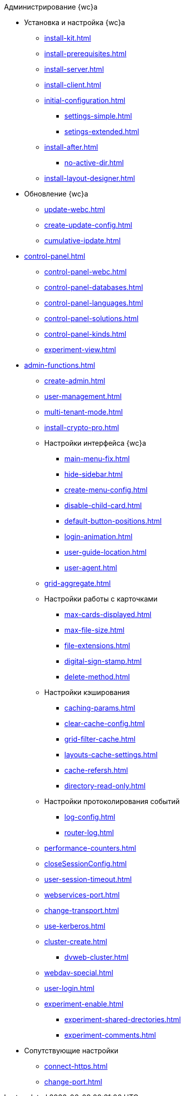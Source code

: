 .Администрирование {wc}а
* Установка и настройка {wc}а
** xref:install-kit.adoc[]
** xref:install-prerequisites.adoc[]
** xref:install-server.adoc[]
** xref:install-client.adoc[]
** xref:initial-configuration.adoc[]
*** xref:settings-simple.adoc[]
*** xref:setings-extended.adoc[]
** xref:install-after.adoc[]
*** xref:no-active-dir.adoc[]
** xref:install-layout-designer.adoc[]

* Обновление {wc}а
** xref:update-webc.adoc[]
** xref:create-update-config.adoc[]
** xref:cumulative-ipdate.adoc[]

* xref:control-panel.adoc[]
** xref:control-panel-webc.adoc[]
** xref:control-panel-databases.adoc[]
** xref:control-panel-languages.adoc[]
** xref:control-panel-solutions.adoc[]
** xref:control-panel-kinds.adoc[]
** xref:experiment-view.adoc[]

* xref:admin-functions.adoc[]
** xref:create-admin.adoc[]
** xref:user-management.adoc[]

** xref:multi-tenant-mode.adoc[]
** xref:install-crypto-pro.adoc[]
** Настройки интерфейса {wc}а
*** xref:main-menu-fix.adoc[]
*** xref:hide-sidebar.adoc[]
*** xref:create-menu-config.adoc[]
*** xref:disable-child-card.adoc[]
*** xref:default-button-positions.adoc[]
*** xref:login-animation.adoc[]
*** xref:user-guide-location.adoc[]
*** xref:user-agent.adoc[]
** xref:grid-aggregate.adoc[]

** Настройки работы с карточками
*** xref:max-cards-displayed.adoc[]
*** xref:max-file-size.adoc[]
*** xref:file-extensions.adoc[]
*** xref:digital-sign-stamp.adoc[]
*** xref:delete-method.adoc[]

** Настройки кэширования
*** xref:caching-params.adoc[]
*** xref:clear-cache-config.adoc[]
*** xref:grid-filter-cache.adoc[]
*** xref:layouts-cache-settings.adoc[]
*** xref:cache-refersh.adoc[]
*** xref:directory-read-only.adoc[]
** Настройки протоколирования событий
*** xref:log-config.adoc[]
*** xref:router-log.adoc[]
** xref:performance-counters.adoc[]
** xref:closeSessionConfig.adoc[]
** xref:user-session-timeout.adoc[]
** xref:webservices-port.adoc[]
** xref:change-transport.adoc[]
** xref:use-kerberos.adoc[]
** xref:cluster-create.adoc[]
*** xref:dvweb-cluster.adoc[]
** xref:webdav-special.adoc[]
** xref:user-login.adoc[]
** xref:experiment-enable.adoc[]
*** xref:experiment-shared-drectories.adoc[]
//*** xref:.experiment-edit-web-frame-root.adoc[]
*** xref:experiment-comments.adoc[]

* Сопутствующие настройки
** xref:connect-https.adoc[]
** xref:change-port.adoc[]
